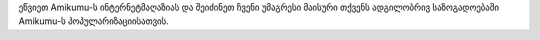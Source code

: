 ეწვიეთ Amikumu-ს ინტერნეტმაღაზიას და შეიძინეთ ჩვენი უმაგრესი მაისური თქვენს ადგილობრივ საზოგადოებაში Amikumu-ს პოპულარიზაციისათვის.
